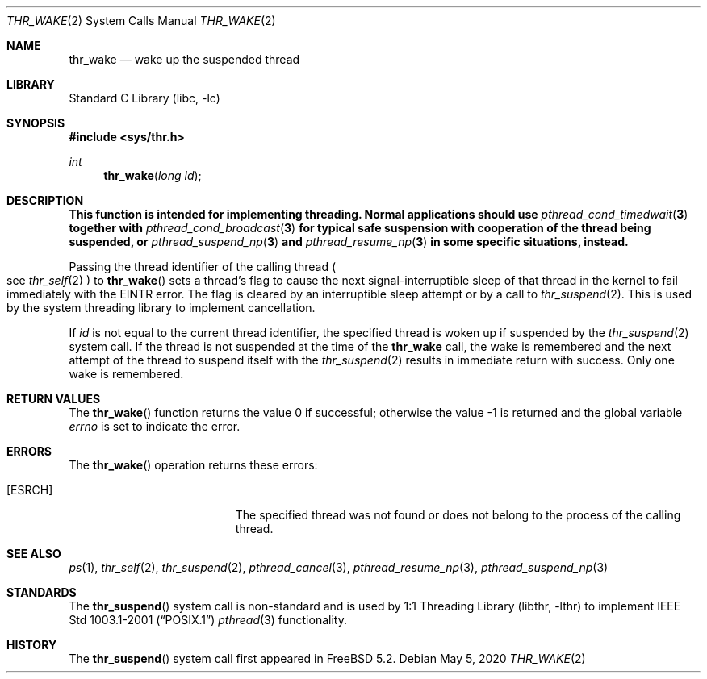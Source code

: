 .\" Copyright (c) 2016 The FreeBSD Foundation, Inc.
.\" All rights reserved.
.\"
.\" This documentation was written by
.\" Konstantin Belousov <kib@FreeBSD.org> under sponsorship
.\" from the FreeBSD Foundation.
.\"
.\" Redistribution and use in source and binary forms, with or without
.\" modification, are permitted provided that the following conditions
.\" are met:
.\" 1. Redistributions of source code must retain the above copyright
.\"    notice, this list of conditions and the following disclaimer.
.\" 2. Redistributions in binary form must reproduce the above copyright
.\"    notice, this list of conditions and the following disclaimer in the
.\"    documentation and/or other materials provided with the distribution.
.\"
.\" THIS SOFTWARE IS PROVIDED BY THE AUTHORS AND CONTRIBUTORS ``AS IS'' AND
.\" ANY EXPRESS OR IMPLIED WARRANTIES, INCLUDING, BUT NOT LIMITED TO, THE
.\" IMPLIED WARRANTIES OF MERCHANTABILITY AND FITNESS FOR A PARTICULAR PURPOSE
.\" ARE DISCLAIMED.  IN NO EVENT SHALL THE AUTHORS OR CONTRIBUTORS BE LIABLE
.\" FOR ANY DIRECT, INDIRECT, INCIDENTAL, SPECIAL, EXEMPLARY, OR CONSEQUENTIAL
.\" DAMAGES (INCLUDING, BUT NOT LIMITED TO, PROCUREMENT OF SUBSTITUTE GOODS
.\" OR SERVICES; LOSS OF USE, DATA, OR PROFITS; OR BUSINESS INTERRUPTION)
.\" HOWEVER CAUSED AND ON ANY THEORY OF LIABILITY, WHETHER IN CONTRACT, STRICT
.\" LIABILITY, OR TORT (INCLUDING NEGLIGENCE OR OTHERWISE) ARISING IN ANY WAY
.\" OUT OF THE USE OF THIS SOFTWARE, EVEN IF ADVISED OF THE POSSIBILITY OF
.\" SUCH DAMAGE.
.\"
.Dd May 5, 2020
.Dt THR_WAKE 2
.Os
.Sh NAME
.Nm thr_wake
.Nd wake up the suspended thread
.Sh LIBRARY
.Lb libc
.Sh SYNOPSIS
.In sys/thr.h
.Ft int
.Fn thr_wake "long id"
.Sh DESCRIPTION
.Bf -symbolic
This function is intended for implementing threading.
Normal applications should use
.Xr pthread_cond_timedwait 3
together with
.Xr pthread_cond_broadcast 3
for typical safe suspension with cooperation of the thread
being suspended, or
.Xr pthread_suspend_np 3
and
.Xr pthread_resume_np 3
in some specific situations, instead.
.Ef
.Pp
Passing the thread identifier of the calling thread
.Po
see
.Xr thr_self 2
.Pc
to
.Fn thr_wake
sets a thread's flag to cause the next signal-interruptible sleep
of that thread in the kernel to fail immediately with the
.Er EINTR
error.
The flag is cleared by an interruptible sleep attempt or by a call to
.Xr thr_suspend 2 .
This is used by the system threading library to implement cancellation.
.Pp
If
.Fa id
is not equal to the current thread identifier, the specified thread is
woken up if suspended by the
.Xr thr_suspend 2
system call.
If the thread is not suspended at the time of the
.Nm
call, the wake is remembered and the next attempt of the thread to
suspend itself with the
.Xr thr_suspend 2
results in immediate return with success.
Only one wake is remembered.
.Sh RETURN VALUES
.Rv -std thr_wake
.Sh ERRORS
The
.Fn thr_wake
operation returns these errors:
.Bl -tag -width Er
.It Bq Er ESRCH
The specified thread was not found or does not belong to the process
of the calling thread.
.El
.Sh SEE ALSO
.Xr ps 1 ,
.Xr thr_self 2 ,
.Xr thr_suspend 2 ,
.Xr pthread_cancel 3 ,
.Xr pthread_resume_np 3 ,
.Xr pthread_suspend_np 3
.Sh STANDARDS
The
.Fn thr_suspend
system call is non-standard and is used by
.Lb libthr
to implement
.St -p1003.1-2001
.Xr pthread 3
functionality.
.Sh HISTORY
The
.Fn thr_suspend
system call first appeared in
.Fx 5.2 .
